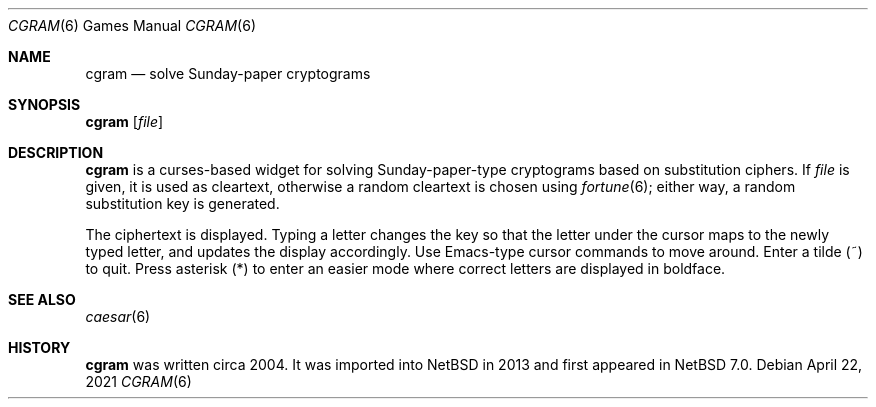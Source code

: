 .\" $NetBSD: cgram.6,v 1.3 2021/04/22 14:57:36 wiz Exp $
.\"
.\" Copyright (c) 2004, 2013 The NetBSD Foundation, Inc.
.\" All rights reserved.
.\"
.\" This code is derived from software contributed to The NetBSD Foundation
.\" by David A. Holland.
.\"
.\" Redistribution and use in source and binary forms, with or without
.\" modification, are permitted provided that the following conditions
.\" are met:
.\" 1. Redistributions of source code must retain the above copyright
.\"    notice, this list of conditions and the following disclaimer.
.\" 2. Redistributions in binary form must reproduce the above copyright
.\"    notice, this list of conditions and the following disclaimer in the
.\"    documentation and/or other materials provided with the distribution.
.\"
.\" THIS SOFTWARE IS PROVIDED BY THE NETBSD FOUNDATION, INC. AND CONTRIBUTORS
.\" ``AS IS'' AND ANY EXPRESS OR IMPLIED WARRANTIES, INCLUDING, BUT NOT LIMITED
.\" TO, THE IMPLIED WARRANTIES OF MERCHANTABILITY AND FITNESS FOR A PARTICULAR
.\" PURPOSE ARE DISCLAIMED.  IN NO EVENT SHALL THE FOUNDATION OR CONTRIBUTORS
.\" BE LIABLE FOR ANY DIRECT, INDIRECT, INCIDENTAL, SPECIAL, EXEMPLARY, OR
.\" CONSEQUENTIAL DAMAGES (INCLUDING, BUT NOT LIMITED TO, PROCUREMENT OF
.\" SUBSTITUTE GOODS OR SERVICES; LOSS OF USE, DATA, OR PROFITS; OR BUSINESS
.\" INTERRUPTION) HOWEVER CAUSED AND ON ANY THEORY OF LIABILITY, WHETHER IN
.\" CONTRACT, STRICT LIABILITY, OR TORT (INCLUDING NEGLIGENCE OR OTHERWISE)
.\" ARISING IN ANY WAY OUT OF THE USE OF THIS SOFTWARE, EVEN IF ADVISED OF THE
.\" POSSIBILITY OF SUCH DAMAGE.
.\"
.Dd April 22, 2021
.Dt CGRAM 6
.Os
.Sh NAME
.Nm cgram
.Nd solve Sunday-paper cryptograms
.Sh SYNOPSIS
.Nm Op Ar file
.Sh DESCRIPTION
.Nm
is a curses-based widget for solving Sunday-paper-type cryptograms
based on substitution ciphers.
If
.Ar file
is given, it is used as cleartext, otherwise a random cleartext is
chosen using
.Xr fortune 6 ;
either way, a random substitution key is generated.
.Pp
The ciphertext is displayed.
Typing a letter changes the key so that the letter under the cursor
maps to the newly typed letter, and updates the display accordingly.
Use Emacs-type cursor commands to move around.
Enter a tilde
.Pq ~
to quit.
Press asterisk
.Pq *
to enter an easier mode where correct letters are displayed in
boldface.
.Sh SEE ALSO
.Xr caesar 6
.Sh HISTORY
.Nm
was written circa 2004.
It was imported into
.Nx
in 2013 and first appeared in
.Nx 7.0 .
